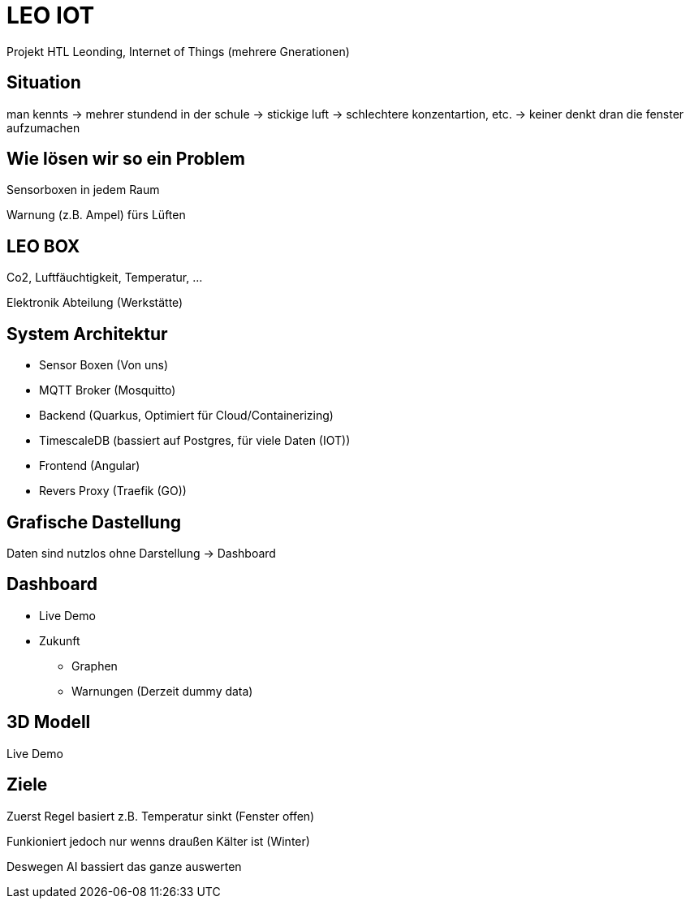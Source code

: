 = LEO IOT

Projekt HTL Leonding, Internet of Things (mehrere Gnerationen)


== Situation

man kennts -> mehrer stundend in der schule ->
stickige luft -> schlechtere konzentartion, etc. ->
keiner denkt dran die fenster aufzumachen

== Wie lösen wir so ein Problem

Sensorboxen in jedem Raum

Warnung (z.B. Ampel) fürs Lüften

== LEO BOX

Co2, Luftfäuchtigkeit, Temperatur, ...

Elektronik Abteilung (Werkstätte)

== System Architektur

* Sensor Boxen (Von uns)
* MQTT Broker (Mosquitto)
* Backend (Quarkus, Optimiert für Cloud/Containerizing)
* TimescaleDB (bassiert auf Postgres, für viele Daten (IOT))
* Frontend (Angular)
* Revers Proxy (Traefik (GO))

== Grafische Dastellung

Daten sind nutzlos ohne Darstellung -> Dashboard

== Dashboard

* Live Demo
* Zukunft
** Graphen
** Warnungen (Derzeit dummy data)

== 3D Modell

Live Demo

== Ziele

Zuerst Regel basiert
z.B. Temperatur sinkt (Fenster offen)

Funkioniert jedoch nur wenns draußen Kälter ist (Winter)

Deswegen AI bassiert das ganze auswerten